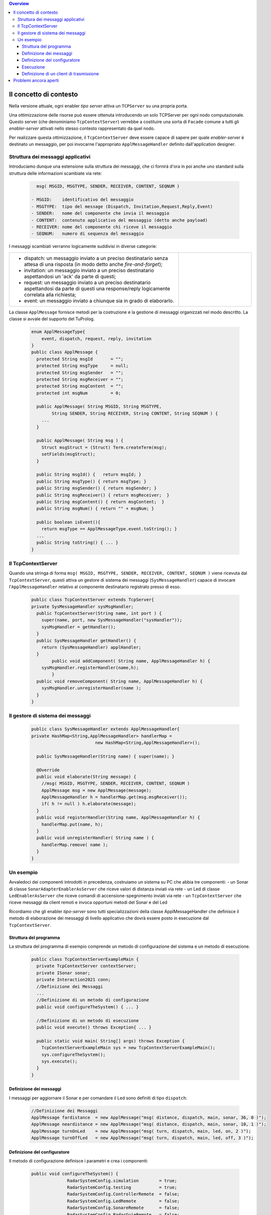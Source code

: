 .. contents:: Overview
   :depth: 5
.. role:: red 
.. role:: blue 
.. role:: remark

==================================================
Il concetto di contesto
==================================================

Nella versione attuale, ogni enabler *tipo server* attiva un ``TCPServer`` su una propria porta.

Una ottimizzazione delle risorse può essere ottenuta introducendo :blue:`un solo TCPServer` per ogni nodo
computazionale. Questo server (che denominiamo ``TcpContextServer``) 
verrebbe a costituire una sorta di ``Facade`` comune a tutti gli *enabler-server*
attivati nello stesso :blue:`contesto` rappresentato da quel  nodo.

Per realizzare questa ottimizzazione, il ``TcpContextServer`` deve essere capace di sapere per quale
*enabler-server* è destinato un messaggio, per poi invocarne l'appropriato ``ApplMessageHandler``
definito dall'application designer.

-------------------------------------------------------
Struttura dei messaggi applicativi
-------------------------------------------------------

Introduciamo dunque una  estensione sulla struttura dei messaggi, che ci fornirà d'ora in poi anche uno 
:blue:`standard` sulla struttura delle informazioni scambiate via rete:

 .. code:: java

    msg( MSGID, MSGTYPE, SENDER, RECEIVER, CONTENT, SEQNUM )

  - MSGID:    identificativo del messaggio
  - MSGTYPE:  tipo del message (Dispatch, Invitation,Request,Reply,Event)  
  - SENDER:   nome del componente che invia il messaggio
  - CONTENT:  contenuto applicativo del messaggio (detto anche payload)
  - RECEIVER: nome del componente chi riceve il messaggio 
  - SEQNUM:   numero di sequenza del messaggio

I messaggi scambiati verranno logicamente suddivisi in diverse categorie:

.. list-table:: 
  :widths: 70,30
  :width: 100%

  * - - :blue:`dispatch`: un messaggio inviato a un preciso destinatario senza attesa  di una risposta 
        (in modo detto anche  `fire-and-forget`);
      - :blue:`invitation`: un messaggio inviato a un preciso destinatario aspettandosi un 'ack' da parte di questi;
      - :blue:`request`: un messaggio inviato a un preciso destinatario aspettandosi da parte di questi una 
        :blue:`response/reply` logicamente correlata alla richiesta;
      - :blue:`event`: un messaggio inviato a chiunque sia in grado di elaborarlo.

    - .. image:: ./_static/img/Architectures/legendMessages.PNG
        :align: center
        :width: 80%


La classe ``ApplMessage`` fornisce metodi per la costruzione e la gestione di messaggi organizzati
nel modo descritto. La classe si avvale del supporto del TuProlog.

 .. code:: java

  enum ApplMessageType{
      event, dispatch, request, reply, invitation
  }   
  public class ApplMessage {
    protected String msgId       = "";
    protected String msgType     = null;
    protected String msgSender   = "";
    protected String msgReceiver = "";
    protected String msgContent  = "";
    protected int msgNum         = 0;

    public ApplMessage( String MSGID, String MSGTYPE,  
          String SENDER, String RECEIVER, String CONTENT, String SEQNUM ) {
      ...
    }

    public ApplMessage( String msg ) {
      Struct msgStruct = (Struct) Term.createTerm(msg);
      setFields(msgStruct);
    }  

    public String msgId() {   return msgId; }
    public String msgType() { return msgType; }
    public String msgSender() { return msgSender; }
    public String msgReceiver() { return msgReceiver;  }
    public String msgContent() { return msgContent;  }
    public String msgNum() { return "" + msgNum; }

    public boolean isEvent(){ 
      return msgType == ApplMessageType.event.toString(); }
    ...
    public String toString() { ... }
  }

-------------------------------------------------------
Il TcpContextServer
-------------------------------------------------------

Quando una stringa di forma ``msg( MSGID, MSGTYPE, SENDER, RECEIVER, CONTENT, SEQNUM )`` viene ricevuta
dal  ``TcpContextServer``, questi attiva un gestore di sistema dei messaggi (``SysMessageHandler``)
capace di invocare l'``ApplMessageHandler`` relativo al componente destinatario registrato presso
di esso.

 .. code:: java

  public class TcpContextServer extends TcpServer{
  private SysMessageHandler sysMsgHandler;
    public TcpContextServer(String name, int port ) {
      super(name, port, new SysMessageHandler("sysHandler"));
      sysMsgHandler = getHandler();
    }   
    public SysMessageHandler getHandler() {
      return (SysMessageHandler) applHandler;
    }
	  public void addComponent( String name, ApplMessageHandler h) {
      sysMsgHandler.registerHandler(name,h);
	  }
    public void removeComponent( String name, ApplMessageHandler h) {
      sysMsgHandler.unregisterHandler(name );
    }
  }

-------------------------------------------------------
Il gestore di sistema dei messaggi
-------------------------------------------------------

 .. code:: java

  public class SysMessageHandler extends ApplMessageHandler{
  private HashMap<String,ApplMessageHandler> handlerMap = 
                           new HashMap<String,ApplMessageHandler>();

    public SysMessageHandler(String name) { super(name); }

    @Override
    public void elaborate(String message) {
      //msg( MSGID, MSGTYPE, SENDER, RECEIVER, CONTENT, SEQNUM )
      ApplMessage msg = new ApplMessage(message);
      ApplMessageHandler h = handlerMap.get(msg.msgReceiver());
      if( h != null ) h.elaborate(message);
    }
    public void registerHandler(String name, ApplMessageHandler h) {
      handlerMap.put(name, h);
    }
    public void unregisterHandler( String name ) {
      handlerMap.remove( name );
    }
  }
 
-------------------------------------------------------
Un esempio
-------------------------------------------------------

Avvaledoci dei componenti introdotti in precedenza, costruiamo un sistema su PC che abbia tre componenti:
- un Sonar di classe ``SonarAdapterEnablerAsServer`` che riceve valori di distanza inviati via rete
- un Led  di classe ``LedEnablerAsServer`` che riceve comandi di accensione-spegnimento inviati via rete
- un ``TcpContextServer`` che riceve messaggi da client remoti e invoca opportuni metodi del Sonar e del Led

Ricordiamo che gli enabler *tipo-server* sono tutti specializzazioni della classe ApplMessageHandler
che definisce il metodo di elaborazione dei messaggi di livello applicativo che dovrà essere posto 
in esecuzione dal ``TcpContextServer``.


++++++++++++++++++++++++++++++++++++++++++
Struttura del programma 
++++++++++++++++++++++++++++++++++++++++++

La struttura del programma di esempio comprende un metodo di configurazione del sistema e un
metodo di esecuzione.

 .. code:: java

    public class TcpContextServerExampleMain {
      private TcpContextServer contextServer;
      private ISonar sonar;
      private Interaction2021 conn; 
      //Definizione dei Messaggi
      ...
      //Definizione di un metodo di configurazione
      public void configureTheSystem() { ... }
      
      //Definizione di un metodo di esecuzione
      public void execute() throws Exception{ ... }

      public static void main( String[] args) throws Exception {
        TcpContextServerExampleMain sys = new TcpContextServerExampleMain();
        sys.configureTheSystem();
        sys.execute();
      }
    }

++++++++++++++++++++++++++++++++++++++++++
Definizione dei messaggi
++++++++++++++++++++++++++++++++++++++++++
I messaggi per aggiornare il Sonar e per comandare il Led sono definiti di tipo ``dispatch``:

 .. code:: java

  //Definizione dei Messaggi
  ApplMessage fardistance  = new ApplMessage("msg( distance, dispatch, main, sonar, 36, 0 )");
  ApplMessage neardistance = new ApplMessage("msg( distance, dispatch, main, sonar, 10, 1 )");
  ApplMessage turnOnLed    = new ApplMessage("msg( turn, dispatch, main, led, on, 2 )");
  ApplMessage turnOffLed   = new ApplMessage("msg( turn, dispatch, main, led, off, 3 )");


++++++++++++++++++++++++++++++++++++++++++
Definizione del configuratore
++++++++++++++++++++++++++++++++++++++++++

Il metodo di configurazione definisce i parametri e crea i componenti:

 .. code:: java

  public void configureTheSystem() {
		RadarSystemConfig.simulation        = true;    
		RadarSystemConfig.testing           = true;    		
		RadarSystemConfig.ControllerRemote  = false;    		
		RadarSystemConfig.LedRemote         = false;    		
		RadarSystemConfig.SonareRemote      = false;    		
		RadarSystemConfig.RadarGuieRemote   = false;    	
		RadarSystemConfig.pcHostAddr        = "localhost";
		RadarSystemConfig.ledPort	          = 8010;		
		RadarSystemConfig.sonarPort         = 8012;		
		RadarSystemConfig.ctxServerPort     = 8048;
		
    //Creazione del server di contesto
		contextServer  = new TcpContextServer("TcpApplServer", RadarSystemConfig.ctxServerPort);
		
    //Creazione del sonar
		sonar = new SonarAdapterEnablerAsServer("sonar",  RadarSystemConfig.sonarPort, ProtocolType.tcp);
		
    //Creazione del Led
    ILed led = DeviceFactory.createLed();		
		LedEnablerAsServer ledServer = 
				new LedEnablerAsServer(  "led", RadarSystemConfig.ledPort, ProtocolType.tcp, led  );
 		
    //Registrazione dei componenti presso il server
		contextServer.addComponent("sonar",(ApplMessageHandler) sonar);
		contextServer.addComponent("led",ledServer);	
	}

++++++++++++++++++++++++++++++++++++++++++
Esecuzione
++++++++++++++++++++++++++++++++++++++++++
Il metodo di esecuzione utilizza un client per trasmettere al ``TcpContextServer`` 
dapprima messaggi che riguardano il Sonar e successivamente messaggi che riguardano il Led

.. invia prima un valore ``d>DLIMIT`` e poi un valore ``d<DLIMIT``


.. code:: java
 
 	public void execute() throws Exception{
		contextServer.activate();
		ACallerClient client = new ACallerClient("client","localhost",RadarSystemConfig.ctxServerPort);
		conn = client.getConn();
		simulateDistance( true );
		simulateDistance( false );
 	}
	
	protected void simulateDistance( boolean far ) throws Exception {
		if( far ) conn.forward( fardistance.toString() );  
		else  conn.forward( neardistance.toString() );  
		// client --> contextServer --> sonar.valueUpdated( ) --> produced=true
		int v = sonar.getVal();
		if( v < RadarSystemConfig.DLIMIT ) conn.forward(turnOnLed.toString());  
		else conn.forward(turnOffLed.toString());  		
	}


++++++++++++++++++++++++++++++++++++++++++
Definizione di un client di trasmissione
++++++++++++++++++++++++++++++++++++++++++
Il client per trasmettere messaggi al ``TcpContextServer`` del nodo è una semplice specializzazione 
di ``EnablerAsClient``:

 .. code:: java

  public class ACallerClient  extends EnablerAsClient{
    public ACallerClient(String name, String host, int port ) {
      super(name, host, port, ProtocolType.tcp);
    }
    @Override
    protected void handleMessagesFromServer(Interaction2021 conn) throws Exception {}
  }




=========================================
Problemi ancora aperti  
=========================================

- Un handler lento o che si blocca rallenta o blocca la gestione dei messaggi da parte del
  ``SysMessageHandler`` e quindi del ``TcpContextServer``
- Nel caso di componenti con stato utlizzabili da più clients, vi possono essere problemi
  di concorrenza.

  L'esempio ``EnablerCounterAsClient`` 
